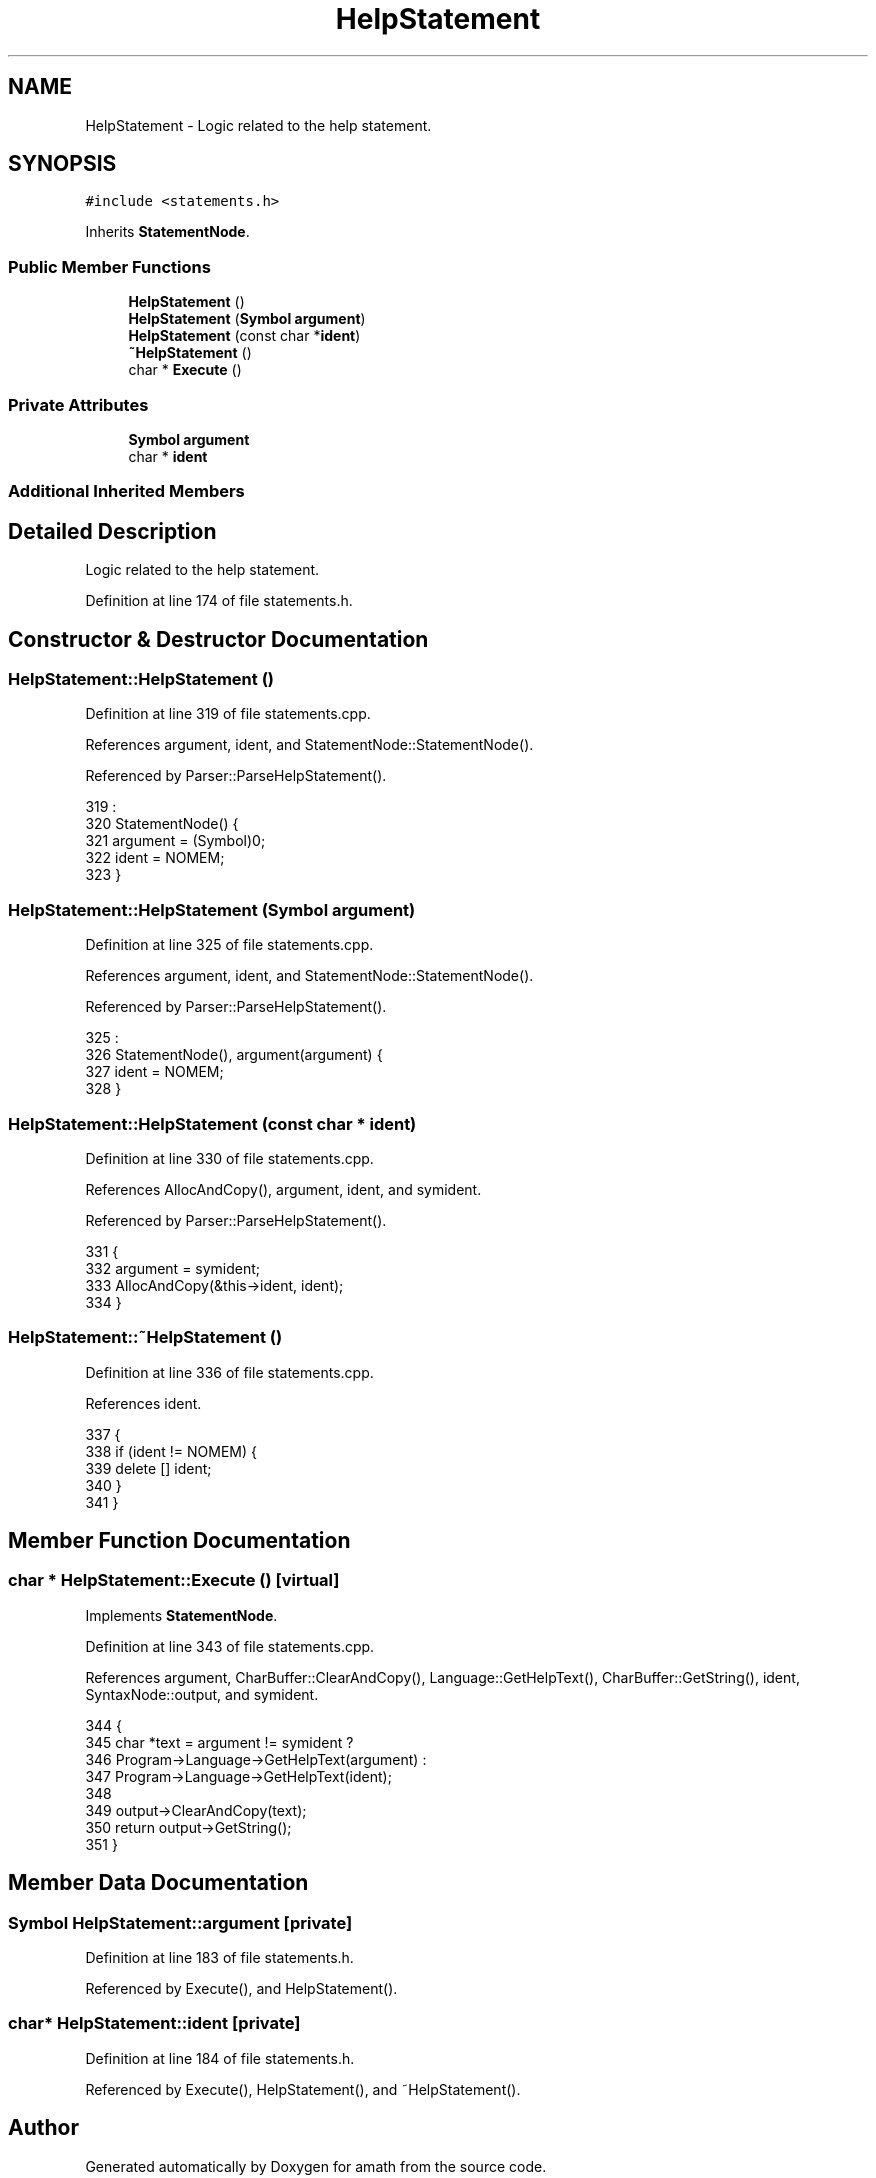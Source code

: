 .TH "HelpStatement" 3 "Thu Jan 19 2017" "Version 1.6.0" "amath" \" -*- nroff -*-
.ad l
.nh
.SH NAME
HelpStatement \- Logic related to the help statement\&.  

.SH SYNOPSIS
.br
.PP
.PP
\fC#include <statements\&.h>\fP
.PP
Inherits \fBStatementNode\fP\&.
.SS "Public Member Functions"

.in +1c
.ti -1c
.RI "\fBHelpStatement\fP ()"
.br
.ti -1c
.RI "\fBHelpStatement\fP (\fBSymbol\fP \fBargument\fP)"
.br
.ti -1c
.RI "\fBHelpStatement\fP (const char *\fBident\fP)"
.br
.ti -1c
.RI "\fB~HelpStatement\fP ()"
.br
.ti -1c
.RI "char * \fBExecute\fP ()"
.br
.in -1c
.SS "Private Attributes"

.in +1c
.ti -1c
.RI "\fBSymbol\fP \fBargument\fP"
.br
.ti -1c
.RI "char * \fBident\fP"
.br
.in -1c
.SS "Additional Inherited Members"
.SH "Detailed Description"
.PP 
Logic related to the help statement\&. 
.PP
Definition at line 174 of file statements\&.h\&.
.SH "Constructor & Destructor Documentation"
.PP 
.SS "HelpStatement::HelpStatement ()"

.PP
Definition at line 319 of file statements\&.cpp\&.
.PP
References argument, ident, and StatementNode::StatementNode()\&.
.PP
Referenced by Parser::ParseHelpStatement()\&.
.PP
.nf
319                              :
320     StatementNode() {
321     argument = (Symbol)0;
322     ident = NOMEM;
323 }
.fi
.SS "HelpStatement::HelpStatement (\fBSymbol\fP argument)"

.PP
Definition at line 325 of file statements\&.cpp\&.
.PP
References argument, ident, and StatementNode::StatementNode()\&.
.PP
Referenced by Parser::ParseHelpStatement()\&.
.PP
.nf
325                                             :
326     StatementNode(), argument(argument) {
327     ident = NOMEM;
328 }
.fi
.SS "HelpStatement::HelpStatement (const char * ident)"

.PP
Definition at line 330 of file statements\&.cpp\&.
.PP
References AllocAndCopy(), argument, ident, and symident\&.
.PP
Referenced by Parser::ParseHelpStatement()\&.
.PP
.nf
331 {
332     argument = symident;
333     AllocAndCopy(&this->ident, ident);
334 }
.fi
.SS "HelpStatement::~HelpStatement ()"

.PP
Definition at line 336 of file statements\&.cpp\&.
.PP
References ident\&.
.PP
.nf
337 {
338     if (ident != NOMEM) {
339         delete [] ident;
340     }
341 }
.fi
.SH "Member Function Documentation"
.PP 
.SS "char * HelpStatement::Execute ()\fC [virtual]\fP"

.PP
Implements \fBStatementNode\fP\&.
.PP
Definition at line 343 of file statements\&.cpp\&.
.PP
References argument, CharBuffer::ClearAndCopy(), Language::GetHelpText(), CharBuffer::GetString(), ident, SyntaxNode::output, and symident\&.
.PP
.nf
344 {
345     char *text = argument != symident ?
346                  Program->Language->GetHelpText(argument) :
347                  Program->Language->GetHelpText(ident);
348 
349     output->ClearAndCopy(text);
350     return output->GetString();
351 }
.fi
.SH "Member Data Documentation"
.PP 
.SS "\fBSymbol\fP HelpStatement::argument\fC [private]\fP"

.PP
Definition at line 183 of file statements\&.h\&.
.PP
Referenced by Execute(), and HelpStatement()\&.
.SS "char* HelpStatement::ident\fC [private]\fP"

.PP
Definition at line 184 of file statements\&.h\&.
.PP
Referenced by Execute(), HelpStatement(), and ~HelpStatement()\&.

.SH "Author"
.PP 
Generated automatically by Doxygen for amath from the source code\&.

